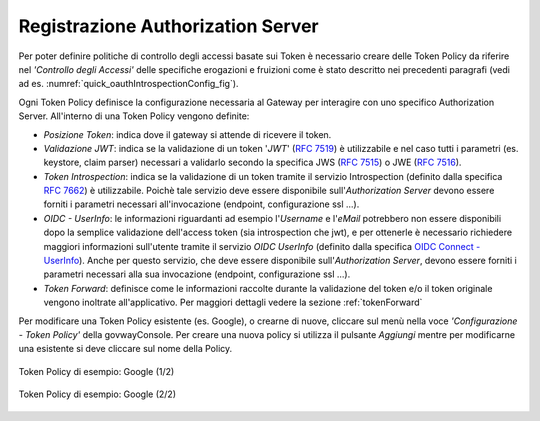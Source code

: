 .. _registrazioneAuthServer:

Registrazione Authorization Server
~~~~~~~~~~~~~~~~~~~~~~~~~~~~~~~~~~

Per poter definire politiche di controllo degli accessi basate sui Token
è necessario creare delle Token Policy da riferire nel *'Controllo degli
Accessi'* delle specifiche erogazioni e fruizioni come è stato descritto
nei precedenti paragrafi (vedi ad es. :numref:`quick_oauthIntrospectionConfig_fig`).

Ogni Token Policy definisce la configurazione necessaria al Gateway per
interagire con uno specifico Authorization Server. All'interno di una
Token Policy vengono definite:

-  *Posizione Token*: indica dove il gateway si attende di ricevere il
   token.

-  *Validazione JWT*: indica se la validazione di un token '*JWT*\ '
   (`RFC 7519 <https://tools.ietf.org/html/rfc7519>`__) è utilizzabile e
   nel caso tutti i parametri (es. keystore, claim parser) necessari a
   validarlo secondo la specifica JWS (`RFC
   7515 <https://tools.ietf.org/html/rfc7515>`__) o JWE (`RFC
   7516 <https://tools.ietf.org/html/rfc7516>`__).

-  *Token Introspection*: indica se la validazione di un token tramite
   il servizio Introspection (definito dalla specifica `RFC
   7662 <https://tools.ietf.org/html/rfc7662>`__) è utilizzabile. Poichè
   tale servizio deve essere disponibile sull'\ *Authorization Server*
   devono essere forniti i parametri necessari all'invocazione
   (endpoint, configurazione ssl ...).

-  *OIDC - UserInfo*: le informazioni riguardanti ad esempio
   l'\ *Username* e l'\ *eMail* potrebbero non essere disponibili dopo
   la semplice validazione dell'access token (sia introspection che
   jwt), e per ottenerle è necessario richiedere maggiori informazioni
   sull'utente tramite il servizio *OIDC UserInfo* (definito dalla
   specifica `OIDC Connect -
   UserInfo <https://openid.net/specs/openid-connect-core-1_0.html#UserInfo>`__).
   Anche per questo servizio, che deve essere disponibile
   sull'\ *Authorization Server*, devono essere forniti i parametri
   necessari alla sua invocazione (endpoint, configurazione ssl ...).

-  *Token Forward*: definisce come le informazioni raccolte durante la
   validazione del token e/o il token originale vengono inoltrate
   all'applicativo. Per maggiori dettagli vedere la sezione :ref:`tokenForward`

Per modificare una Token Policy esistente (es. Google), o crearne di
nuove, cliccare sul menù nella voce *'Configurazione - Token Policy'*
della govwayConsole. Per creare una nuova policy si utilizza il pulsante
*Aggiungi* mentre per modificarne una esistente si deve cliccare sul
nome della Policy.

.. figure:: ../_figure_howto/TokenPolicy-google-parte1.png
    :scale: 100%
    :align: center
    :name: quick_oauthTokenPolicyEsempio1_fig

    Token Policy di esempio: Google (1/2)

.. figure:: ../_figure_howto/TokenPolicy-google-parte2.png
    :scale: 100%
    :align: center
    :name: quick_oauthTokenPolicyEsempio2_fig

    Token Policy di esempio: Google (2/2)
